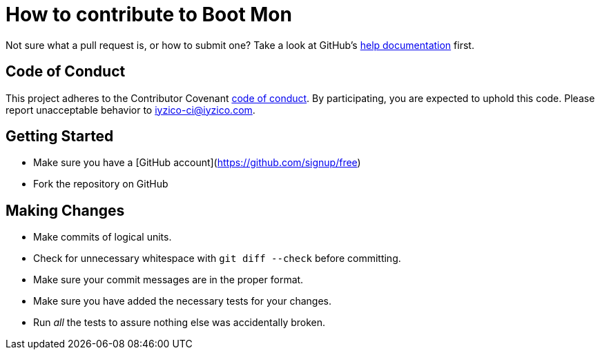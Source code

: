 = How to contribute to Boot Mon

Not sure what a pull request is, or how to submit one? Take a look at GitHub's https://help.github.com/categories/collaborating-with-issues-and-pull-requests/[help documentation] first.

== Code of Conduct
This project adheres to the Contributor Covenant link:CODE_OF_CONDUCT.adoc[code of
conduct]. By participating, you are expected to uphold this code. Please report
unacceptable behavior to iyzico-ci@iyzico.com.

== Getting Started
* Make sure you have a [GitHub account](https://github.com/signup/free)
* Fork the repository on GitHub

== Making Changes

* Make commits of logical units.
* Check for unnecessary whitespace with `git diff --check` before committing.
* Make sure your commit messages are in the proper format.
* Make sure you have added the necessary tests for your changes.
* Run _all_ the tests to assure nothing else was accidentally broken.